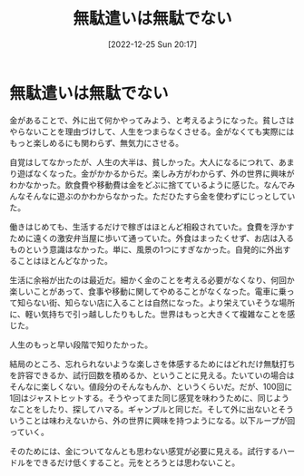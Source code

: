 #+title:      無駄遣いは無駄でない
#+date:       [2022-12-25 Sun 20:17]
#+filetags:   :essay:
#+identifier: 20221225T201727

* 無駄遣いは無駄でない
:LOGBOOK:
CLOCK: [2022-12-26 Mon 21:35]--[2022-12-26 Mon 22:00] =>  0:25
CLOCK: [2022-12-26 Mon 21:10]--[2022-12-26 Mon 21:35] =>  0:25
CLOCK: [2022-12-26 Mon 20:02]--[2022-12-26 Mon 20:27] =>  0:25
:END:
金があることで、外に出て何かやってみよう、と考えるようになった。貧しさはやらないことを理由づけして、人生をつまらなくさせる。金がなくても実際にはもっと楽しめるにも関わらず、無気力にさせる。

自覚はしてなかったが、人生の大半は、貧しかった。大人になるにつれて、あまり遊ばなくなった。金がかかるからだ。楽しみ方がわからず、外の世界に興味がわかなかった。飲食費や移動費は金をどぶに捨てているように感じた。なんでみんなそんなに遊ぶのかわからなかった。ただひたすら金を使わずにじっとしていた。

働きはじめても、生活するだけで稼ぎはほとんど相殺されていた。食費を浮かすために遠くの激安弁当屋に歩いて通っていた。外食はまったくせず、お店は入るものという意識はなかった。単に、風景の1つにすぎなかった。自発的に外出することはほとんどなかった。

生活に余裕が出たのは最近だ。細かく金のことを考える必要がなくなり、何回か楽しいことがあって、食事や移動に関してやめることがなくなった。電車に乗って知らない街、知らない店に入ることは自然になった。より栄えていそうな場所に、軽い気持ちで引っ越ししたりもした。世界はもっと大きくて複雑なことを感じた。

人生のもっと早い段階で知りたかった。

結局のところ、忘れられないような楽しさを体感するためにはどれだけ無駄打ちを許容できるか、試行回数を積めるか、ということに見える。たいていの場合はそんなに楽しくない。値段分のそんなもんか、というくらいだ。だが、100回に1回はジャストヒットする。そうやってまた同じ感覚を味わうために、同じようなことをしたり、探してハマる。ギャンブルと同じだ。そして外に出ないとそういうことは味わえないから、外の世界に興味を持つようになる。以下ループが回っていく。

そのためには、金についてなんとも思わない感覚が必要に見える。試行するハードルをできるだけ低くすること。元をとろうとは思わないこと。
